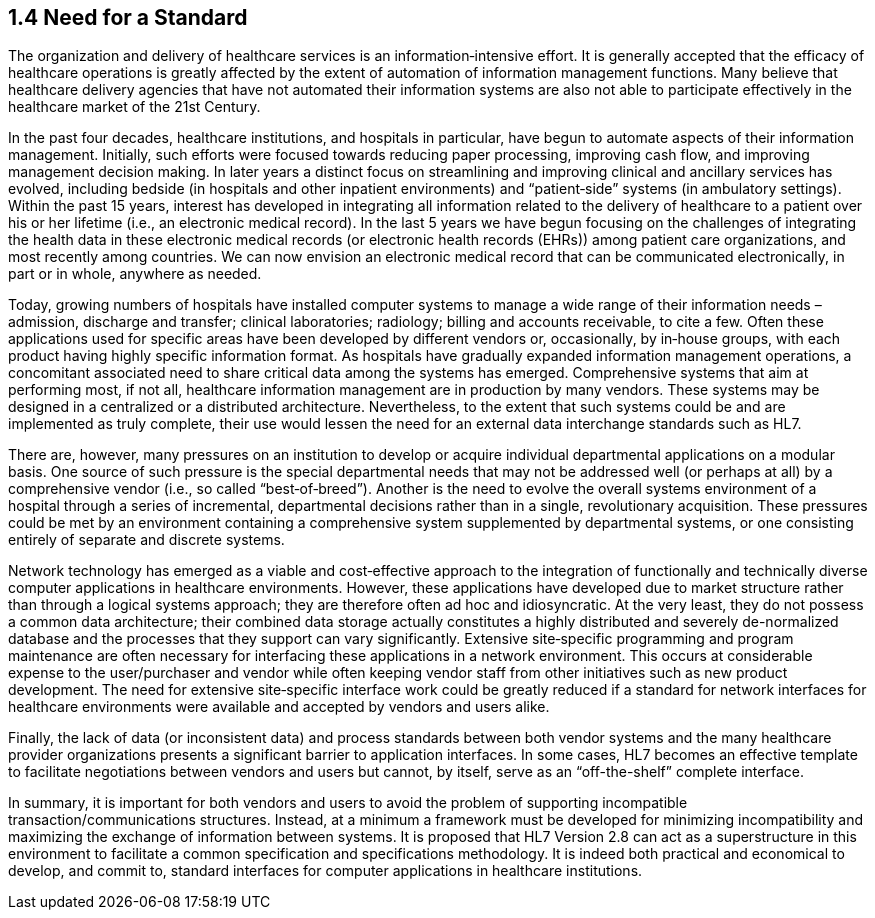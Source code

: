 == 1.4 Need for a Standard

The organization and delivery of healthcare services is an information‑intensive effort. It is generally accepted that the efficacy of healthcare operations is greatly affected by the extent of automation of information management functions. Many believe that healthcare delivery agencies that have not automated their information systems are also not able to participate effectively in the healthcare market of the 21st Century.

In the past four decades, healthcare institutions, and hospitals in particular, have begun to automate aspects of their information management. Initially, such efforts were focused towards reducing paper processing, improving cash flow, and improving management decision making. In later years a distinct focus on streamlining and improving clinical and ancillary services has evolved, including bedside (in hospitals and other inpatient environments) and “patient‑side” systems (in ambulatory settings). Within the past 15 years, interest has developed in integrating all information related to the delivery of healthcare to a patient over his or her lifetime (i.e., an electronic medical record). In the last 5 years we have begun focusing on the challenges of integrating the health data in these electronic medical records (or electronic health records (EHRs)) among patient care organizations, and most recently among countries. We can now envision an electronic medical record that can be communicated electronically, in part or in whole, anywhere as needed.

Today, growing numbers of hospitals have installed computer systems to manage a wide range of their information needs – admission, discharge and transfer; clinical laboratories; radiology; billing and accounts receivable, to cite a few. Often these applications used for specific areas have been developed by different vendors or, occasionally, by in‑house groups, with each product having highly specific information format. As hospitals have gradually expanded information management operations, a concomitant associated need to share critical data among the systems has emerged. Comprehensive systems that aim at performing most, if not all, healthcare information management are in production by many vendors. These systems may be designed in a centralized or a distributed architecture. Nevertheless, to the extent that such systems could be and are implemented as truly complete, their use would lessen the need for an external data interchange standards such as HL7.

There are, however, many pressures on an institution to develop or acquire individual departmental applications on a modular basis. One source of such pressure is the special departmental needs that may not be addressed well (or perhaps at all) by a comprehensive vendor (i.e., so called “best‑of‑breed”). Another is the need to evolve the overall systems environment of a hospital through a series of incremental, departmental decisions rather than in a single, revolutionary acquisition. These pressures could be met by an environment containing a comprehensive system supplemented by departmental systems, or one consisting entirely of separate and discrete systems.

Network technology has emerged as a viable and cost‑effective approach to the integration of functionally and technically diverse computer applications in healthcare environments. However, these applications have developed due to market structure rather than through a logical systems approach; they are therefore often ad hoc and idiosyncratic. At the very least, they do not possess a common data architecture; their combined data storage actually constitutes a highly distributed and severely de-normalized database and the processes that they support can vary significantly. Extensive site‑specific programming and program maintenance are often necessary for interfacing these applications in a network environment. This occurs at considerable expense to the user/purchaser and vendor while often keeping vendor staff from other initiatives such as new product development. The need for extensive site‑specific interface work could be greatly reduced if a standard for network interfaces for healthcare environments were available and accepted by vendors and users alike.

Finally, the lack of data (or inconsistent data) and process standards between both vendor systems and the many healthcare provider organizations presents a significant barrier to application interfaces. In some cases, HL7 becomes an effective template to facilitate negotiations between vendors and users but cannot, by itself, serve as an “off-the-shelf” complete interface.

In summary, it is important for both vendors and users to avoid the problem of supporting incompatible transaction/communications structures. Instead, at a minimum a framework must be developed for minimizing incompatibility and maximizing the exchange of information between systems. It is proposed that HL7 Version 2.8 can act as a superstructure in this environment to facilitate a common specification and specifications methodology. It is indeed both practical and economical to develop, and commit to, standard interfaces for computer applications in healthcare institutions.

